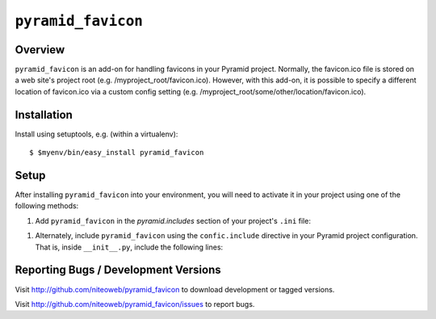 ===================
``pyramid_favicon``
===================

Overview
========

``pyramid_favicon`` is an add-on for handling favicons in your Pyramid project. 
Normally, the favicon.ico file is stored on a web site's project root 
(e.g. /myproject_root/favicon.ico). However, with this add-on, it is possible 
to specify a different location of favicon.ico via a custom config setting 
(e.g. /myproject_root/some/other/location/favicon.ico).

Installation
============

Install using setuptools, e.g. (within a virtualenv)::

  $ $myenv/bin/easy_install pyramid_favicon

Setup
=====

After installing ``pyramid_favicon`` into your environment, you will need
to activate it in your project using one of the following methods:

#) Add ``pyramid_favicon`` in the `pyramid.includes` section of your
   project's ``.ini`` file:

.. code-block:: ini
   :linenos:

   [app:myapp]
   pyramid.includes = pyramid_favicon

#) Alternately, include ``pyramid_favicon`` using the ``confic.include``
   directive in your Pyramid project configuration. That is, inside
   ``__init__.py``, include the following lines:

.. code-block:: python
   :linenos:

   config = Configurator(.....)
   config.include('pyramid_favicon')

Reporting Bugs / Development Versions
=====================================

Visit http://github.com/niteoweb/pyramid_favicon to download development or 
tagged versions.

Visit http://github.com/niteoweb/pyramid_favicon/issues to report bugs.

